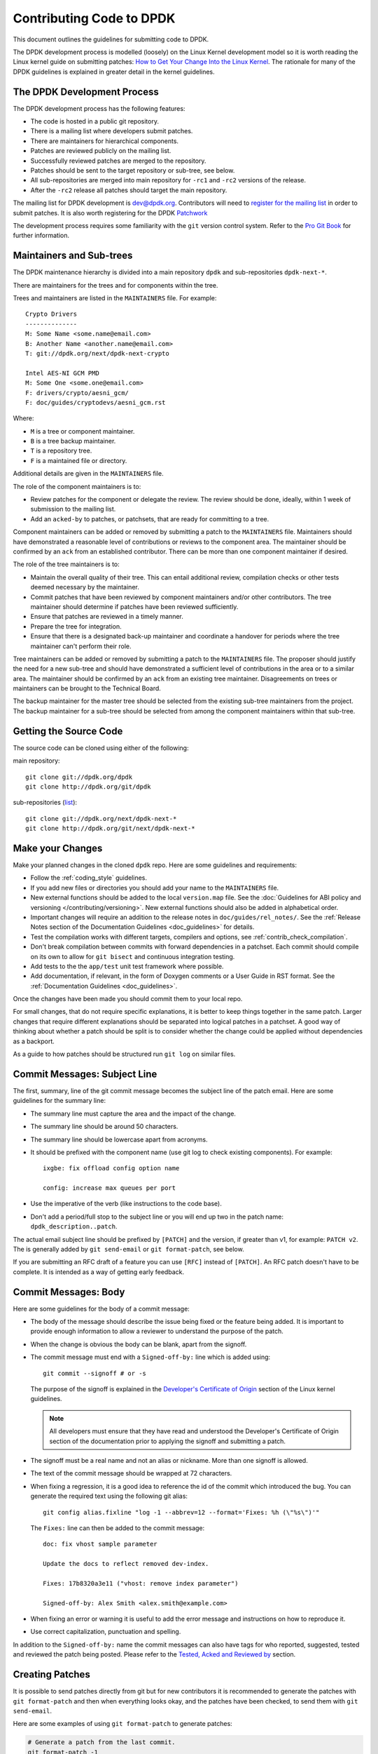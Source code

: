 .. submitting_patches:

Contributing Code to DPDK
=========================

This document outlines the guidelines for submitting code to DPDK.

The DPDK development process is modelled (loosely) on the Linux Kernel development model so it is worth reading the
Linux kernel guide on submitting patches:
`How to Get Your Change Into the Linux Kernel <https://www.kernel.org/doc/html/latest/process/submitting-patches.html>`_.
The rationale for many of the DPDK guidelines is explained in greater detail in the kernel guidelines.


The DPDK Development Process
----------------------------

The DPDK development process has the following features:

* The code is hosted in a public git repository.
* There is a mailing list where developers submit patches.
* There are maintainers for hierarchical components.
* Patches are reviewed publicly on the mailing list.
* Successfully reviewed patches are merged to the repository.
* Patches should be sent to the target repository or sub-tree, see below.
* All sub-repositories are merged into main repository for ``-rc1`` and ``-rc2`` versions of the release.
* After the ``-rc2`` release all patches should target the main repository.

The mailing list for DPDK development is `dev@dpdk.org <http://dpdk.org/ml/archives/dev/>`_.
Contributors will need to `register for the mailing list <http://dpdk.org/ml/listinfo/dev>`_ in order to submit patches.
It is also worth registering for the DPDK `Patchwork <http://dpdk.org/dev/patchwork/project/dpdk/list/>`_

The development process requires some familiarity with the ``git`` version control system.
Refer to the `Pro Git Book <http://www.git-scm.com/book/>`_ for further information.


Maintainers and Sub-trees
-------------------------

The DPDK maintenance hierarchy is divided into a main repository ``dpdk`` and sub-repositories ``dpdk-next-*``.

There are maintainers for the trees and for components within the tree.

Trees and maintainers are listed in the ``MAINTAINERS`` file. For example::

    Crypto Drivers
    --------------
    M: Some Name <some.name@email.com>
    B: Another Name <another.name@email.com>
    T: git://dpdk.org/next/dpdk-next-crypto

    Intel AES-NI GCM PMD
    M: Some One <some.one@email.com>
    F: drivers/crypto/aesni_gcm/
    F: doc/guides/cryptodevs/aesni_gcm.rst

Where:

* ``M`` is a tree or component maintainer.
* ``B`` is a tree backup maintainer.
* ``T`` is a repository tree.
* ``F`` is a maintained file or directory.

Additional details are given in the ``MAINTAINERS`` file.

The role of the component maintainers is to:

* Review patches for the component or delegate the review.
  The review should be done, ideally, within 1 week of submission to the mailing list.
* Add an ``acked-by`` to patches, or patchsets, that are ready for committing to a tree.

Component maintainers can be added or removed by submitting a patch to the ``MAINTAINERS`` file.
Maintainers should have demonstrated a reasonable level of contributions or reviews to the component area.
The maintainer should be confirmed by an ``ack`` from an established contributor.
There can be more than one component maintainer if desired.

The role of the tree maintainers is to:

* Maintain the overall quality of their tree.
  This can entail additional review, compilation checks or other tests deemed necessary by the maintainer.
* Commit patches that have been reviewed by component maintainers and/or other contributors.
  The tree maintainer should determine if patches have been reviewed sufficiently.
* Ensure that patches are reviewed in a timely manner.
* Prepare the tree for integration.
* Ensure that there is a designated back-up maintainer and coordinate a handover for periods where the
  tree maintainer can't perform their role.

Tree maintainers can be added or removed by submitting a patch to the ``MAINTAINERS`` file.
The proposer should justify the need for a new sub-tree and should have demonstrated a sufficient level of contributions in the area or to a similar area.
The maintainer should be confirmed by an ``ack`` from an existing tree maintainer.
Disagreements on trees or maintainers can be brought to the Technical Board.

The backup maintainer for the master tree should be selected from the existing sub-tree maintainers from the project.
The backup maintainer for a sub-tree should be selected from among the component maintainers within that sub-tree.


Getting the Source Code
-----------------------

The source code can be cloned using either of the following:

main repository::

    git clone git://dpdk.org/dpdk
    git clone http://dpdk.org/git/dpdk

sub-repositories (`list <http://dpdk.org/browse/next>`_)::

    git clone git://dpdk.org/next/dpdk-next-*
    git clone http://dpdk.org/git/next/dpdk-next-*

Make your Changes
-----------------

Make your planned changes in the cloned ``dpdk`` repo. Here are some guidelines and requirements:

* Follow the :ref:`coding_style` guidelines.

* If you add new files or directories you should add your name to the ``MAINTAINERS`` file.

* New external functions should be added to the local ``version.map`` file.
  See the :doc:`Guidelines for ABI policy and versioning </contributing/versioning>`.
  New external functions should also be added in alphabetical order.

* Important changes will require an addition to the release notes in ``doc/guides/rel_notes/``.
  See the :ref:`Release Notes section of the Documentation Guidelines <doc_guidelines>` for details.

* Test the compilation works with different targets, compilers and options, see :ref:`contrib_check_compilation`.

* Don't break compilation between commits with forward dependencies in a patchset.
  Each commit should compile on its own to allow for ``git bisect`` and continuous integration testing.

* Add tests to the the ``app/test`` unit test framework where possible.

* Add documentation, if relevant, in the form of Doxygen comments or a User Guide in RST format.
  See the :ref:`Documentation Guidelines <doc_guidelines>`.

Once the changes have been made you should commit them to your local repo.

For small changes, that do not require specific explanations, it is better to keep things together in the
same patch.
Larger changes that require different explanations should be separated into logical patches in a patchset.
A good way of thinking about whether a patch should be split is to consider whether the change could be
applied without dependencies as a backport.

As a guide to how patches should be structured run ``git log`` on similar files.


Commit Messages: Subject Line
-----------------------------

The first, summary, line of the git commit message becomes the subject line of the patch email.
Here are some guidelines for the summary line:

* The summary line must capture the area and the impact of the change.

* The summary line should be around 50 characters.

* The summary line should be lowercase apart from acronyms.

* It should be prefixed with the component name (use git log to check existing components).
  For example::

     ixgbe: fix offload config option name

     config: increase max queues per port

* Use the imperative of the verb (like instructions to the code base).

* Don't add a period/full stop to the subject line or you will end up two in the patch name: ``dpdk_description..patch``.

The actual email subject line should be prefixed by ``[PATCH]`` and the version, if greater than v1,
for example: ``PATCH v2``.
The is generally added by ``git send-email`` or ``git format-patch``, see below.

If you are submitting an RFC draft of a feature you can use ``[RFC]`` instead of ``[PATCH]``.
An RFC patch doesn't have to be complete.
It is intended as a way of getting early feedback.


Commit Messages: Body
---------------------

Here are some guidelines for the body of a commit message:

* The body of the message should describe the issue being fixed or the feature being added.
  It is important to provide enough information to allow a reviewer to understand the purpose of the patch.

* When the change is obvious the body can be blank, apart from the signoff.

* The commit message must end with a ``Signed-off-by:`` line which is added using::

      git commit --signoff # or -s

  The purpose of the signoff is explained in the
  `Developer's Certificate of Origin <https://www.kernel.org/doc/html/latest/process/submitting-patches.html#developer-s-certificate-of-origin-1-1>`_
  section of the Linux kernel guidelines.

  .. Note::

     All developers must ensure that they have read and understood the
     Developer's Certificate of Origin section of the documentation prior
     to applying the signoff and submitting a patch.

* The signoff must be a real name and not an alias or nickname.
  More than one signoff is allowed.

* The text of the commit message should be wrapped at 72 characters.

* When fixing a regression, it is a good idea to reference the id of the commit which introduced the bug.
  You can generate the required text using the following git alias::

     git config alias.fixline "log -1 --abbrev=12 --format='Fixes: %h (\"%s\")'"

  The ``Fixes:`` line can then be added to the commit message::

     doc: fix vhost sample parameter

     Update the docs to reflect removed dev-index.

     Fixes: 17b8320a3e11 ("vhost: remove index parameter")

     Signed-off-by: Alex Smith <alex.smith@example.com>

* When fixing an error or warning it is useful to add the error message and instructions on how to reproduce it.

* Use correct capitalization, punctuation and spelling.

In addition to the ``Signed-off-by:`` name the commit messages can also have
tags for who reported, suggested, tested and reviewed the patch being
posted. Please refer to the `Tested, Acked and Reviewed by`_ section.


Creating Patches
----------------

It is possible to send patches directly from git but for new contributors it is recommended to generate the
patches with ``git format-patch`` and then when everything looks okay, and the patches have been checked, to
send them with ``git send-email``.

Here are some examples of using ``git format-patch`` to generate patches:

.. code-block:: console

   # Generate a patch from the last commit.
   git format-patch -1

   # Generate a patch from the last 3 commits.
   git format-patch -3

   # Generate the patches in a directory.
   git format-patch -3 -o ~/patch/

   # Add a cover letter to explain a patchset.
   git format-patch -3 -o ~/patch/ --cover-letter

   # Add a prefix with a version number.
   git format-patch -3 -o ~/patch/ -v 2


Cover letters are useful for explaining a patchset and help to generate a logical threading to the patches.
Smaller notes can be put inline in the patch after the ``---`` separator, for example::

   Subject: [PATCH] fm10k/base: add FM10420 device ids

   Add the device ID for Boulder Rapids and Atwood Channel to enable
   drivers to support those devices.

   Signed-off-by: Alex Smith <alex.smith@example.com>
   ---

   ADD NOTES HERE.

    drivers/net/fm10k/base/fm10k_api.c  | 6 ++++++
    drivers/net/fm10k/base/fm10k_type.h | 6 ++++++
    2 files changed, 12 insertions(+)
   ...

Version 2 and later of a patchset should also include a short log of the changes so the reviewer knows what has changed.
This can be added to the cover letter or the annotations.
For example::

   ---
   v3:
   * Fixed issued with version.map.

   v2:
   * Added i40e support.
   * Renamed ethdev functions from rte_eth_ieee15888_*() to rte_eth_timesync_*()
     since 802.1AS can be supported through the same interfaces.


.. _contrib_checkpatch:

Checking the Patches
--------------------

Patches should be checked for formatting and syntax issues using the ``checkpatches.sh`` script in the ``devtools``
directory of the DPDK repo.
This uses the Linux kernel development tool ``checkpatch.pl`` which  can be obtained by cloning, and periodically,
updating the Linux kernel sources.

The path to the original Linux script must be set in the environment variable ``DPDK_CHECKPATCH_PATH``.
This, and any other configuration variables required by the development tools, are loaded from the following
files, in order of preference::

   .develconfig
   ~/.config/dpdk/devel.config
   /etc/dpdk/devel.config.

Once the environment variable the script can be run as follows::

   devtools/checkpatches.sh ~/patch/

The script usage is::

   checkpatches.sh [-h] [-q] [-v] [patch1 [patch2] ...]]"

Where:

* ``-h``: help, usage.
* ``-q``: quiet. Don't output anything for files without issues.
* ``-v``: verbose.
* ``patchX``: path to one or more patches.

Then the git logs should be checked using the ``check-git-log.sh`` script.

The script usage is::

   check-git-log.sh [range]

Where the range is a ``git log`` option.


.. _contrib_check_compilation:

Checking Compilation
--------------------

Compilation of patches and changes should be tested using the the ``test-build.sh`` script in the ``devtools``
directory of the DPDK repo::

  devtools/test-build.sh x86_64-native-linuxapp-gcc+next+shared

The script usage is::

   test-build.sh [-h] [-jX] [-s] [config1 [config2] ...]]

Where:

* ``-h``: help, usage.
* ``-jX``: use X parallel jobs in "make".
* ``-s``: short test with only first config and without examples/doc.
* ``config``: default config name plus config switches delimited with a ``+`` sign.

Examples of configs are::

   x86_64-native-linuxapp-gcc
   x86_64-native-linuxapp-gcc+next+shared
   x86_64-native-linuxapp-clang+shared

The builds can be modifies via the following environmental variables:

* ``DPDK_BUILD_TEST_CONFIGS`` (target1+option1+option2 target2)
* ``DPDK_DEP_CFLAGS``
* ``DPDK_DEP_LDFLAGS``
* ``DPDK_DEP_MOFED`` (y/[n])
* ``DPDK_DEP_PCAP`` (y/[n])
* ``DPDK_NOTIFY`` (notify-send)

These can be set from the command line or in the config files shown above in the :ref:`contrib_checkpatch`.

The recommended configurations and options to test compilation prior to submitting patches are::

   x86_64-native-linuxapp-gcc+shared+next
   x86_64-native-linuxapp-clang+shared
   i686-native-linuxapp-gcc

   export DPDK_DEP_ZLIB=y
   export DPDK_DEP_PCAP=y
   export DPDK_DEP_SSL=y


Sending Patches
---------------

Patches should be sent to the mailing list using ``git send-email``.
You can configure an external SMTP with something like the following::

   [sendemail]
       smtpuser = name@domain.com
       smtpserver = smtp.domain.com
       smtpserverport = 465
       smtpencryption = ssl

See the `Git send-email <https://git-scm.com/docs/git-send-email>`_ documentation for more details.

The patches should be sent to ``dev@dpdk.org``.
If the patches are a change to existing files then you should send them TO the maintainer(s) and CC ``dev@dpdk.org``.
The appropriate maintainer can be found in the ``MAINTAINERS`` file::

   git send-email --to maintainer@some.org --cc dev@dpdk.org 000*.patch

New additions can be sent without a maintainer::

   git send-email --to dev@dpdk.org 000*.patch

You can test the emails by sending it to yourself or with the ``--dry-run`` option.

If the patch is in relation to a previous email thread you can add it to the same thread using the Message ID::

   git send-email --to dev@dpdk.org --in-reply-to <1234-foo@bar.com> 000*.patch

The Message ID can be found in the raw text of emails or at the top of each Patchwork patch,
`for example <http://dpdk.org/dev/patchwork/patch/7646/>`_.
Shallow threading (``--thread --no-chain-reply-to``) is preferred for a patch series.

Once submitted your patches will appear on the mailing list and in Patchwork.

Experienced committers may send patches directly with ``git send-email`` without the ``git format-patch`` step.
The options ``--annotate`` and ``confirm = always`` are recommended for checking patches before sending.


The Review Process
------------------

Patches are reviewed by the community, relying on the experience and
collaboration of the members to double-check each other's work. There are a
number of ways to indicate that you have checked a patch on the mailing list.


Tested, Acked and Reviewed by
~~~~~~~~~~~~~~~~~~~~~~~~~~~~~

To indicate that you have interacted with a patch on the mailing list you
should respond to the patch in an email with one of the following tags:

 * Reviewed-by:
 * Acked-by:
 * Tested-by:
 * Reported-by:
 * Suggested-by:

The tag should be on a separate line as follows::

   tag-here: Name Surname <email@address.com>

Each of these tags has a specific meaning. In general, the DPDK community
follows the kernel usage of the tags. A short summary of the meanings of each
tag is given here for reference:

.. _statement: https://www.kernel.org/doc/html/latest/process/submitting-patches.html#reviewer-s-statement-of-oversight

``Reviewed-by:`` is a strong statement_ that the patch is an appropriate state
for merging without any remaining serious technical issues. Reviews from
community members who are known to understand the subject area and to perform
thorough reviews will increase the likelihood of the patch getting merged.

``Acked-by:`` is a record that the person named was not directly involved in
the preparation of the patch but wishes to signify and record their acceptance
and approval of it.

``Tested-by:`` indicates that the patch has been successfully tested (in some
environment) by the person named.

``Reported-by:`` is used to acknowledge person who found or reported the bug.

``Suggested-by:`` indicates that the patch idea was suggested by the named
person.



Steps to getting your patch merged
~~~~~~~~~~~~~~~~~~~~~~~~~~~~~~~~~~

The more work you put into the previous steps the easier it will be to get a
patch accepted. The general cycle for patch review and acceptance is:

#. Submit the patch.

#. Check the automatic test reports in the coming hours.

#. Wait for review comments. While you are waiting review some other patches.

#. Fix the review comments and submit a ``v n+1`` patchset::

      git format-patch -3 -v 2

#. Update Patchwork to mark your previous patches as "Superseded".

#. If the patch is deemed suitable for merging by the relevant maintainer(s) or other developers they will ``ack``
   the patch with an email that includes something like::

      Acked-by: Alex Smith <alex.smith@example.com>

   **Note**: When acking patches please remove as much of the text of the patch email as possible.
   It is generally best to delete everything after the ``Signed-off-by:`` line.

#. Having the patch ``Reviewed-by:`` and/or ``Tested-by:`` will also help the patch to be accepted.

#. If the patch isn't deemed suitable based on being out of scope or conflicting with existing functionality
   it may receive a ``nack``.
   In this case you will need to make a more convincing technical argument in favor of your patches.

#. In addition a patch will not be accepted if it doesn't address comments from a previous version with fixes or
   valid arguments.

#. It is the responsibility of a maintainer to ensure that patches are reviewed and to provide an ``ack`` or
   ``nack`` of those patches as appropriate.

#. Once a patch has been acked by the relevant maintainer, reviewers may still comment on it for a further
   two weeks. After that time, the patch should be merged into the relevant git tree for the next release.
   Additional notes and restrictions:

   * Patches should be acked by a maintainer at least two days before the release merge
     deadline, in order to make that release.
   * For patches acked with less than two weeks to go to the merge deadline, all additional
     comments should be made no later than two days before the merge deadline.
   * After the appropriate time for additional feedback has passed, if the patch has not yet
     been merged to the relevant tree by the committer, it should be treated as though it had,
     in that any additional changes needed to it must be addressed by a follow-on patch, rather
     than rework of the original.
   * Trivial patches may be merged sooner than described above at the tree committer's
     discretion.
